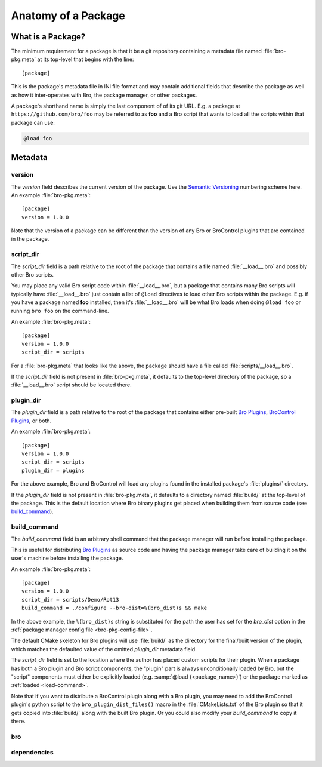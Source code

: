 Anatomy of a Package
====================

What is a Package?
------------------

The minimum requirement for a package is that it be a git repository containing
a metadata file named :file:`bro-pkg.meta` at its top-level that begins with the
line::

  [package]

This is the package's metadata file in INI file format and may contain
additional fields that describe the package as well as how it inter-operates
with Bro, the package manager, or other packages.

A package's shorthand name is simply the last component of of its git URL.  E.g.
a package at ``https://github.com/bro/foo`` may be referred to as **foo** and a
Bro script that wants to load all the scripts within that package can use:

.. code-block:: bro

  @load foo

Metadata
--------

version
~~~~~~~

The `version` field describes the current version of the package.  Use
the `Semantic Versioning <http://semver.org>`_ numbering scheme here.  An
example :file:`bro-pkg.meta`::

  [package]
  version = 1.0.0

Note that the version of a package can be different than the version of any Bro
or BroControl plugins that are contained in the package.

script_dir
~~~~~~~~~~

The `script_dir` field is a path relative to the root of the package that
contains a file named :file:`__load__.bro` and possibly other Bro scripts.

You may place any valid Bro script code within :file:`__load__.bro`, but a
package that contains many Bro scripts will typically have :file:`__load__.bro`
just contain a list of ``@load`` directives to load other Bro scripts within the
package.  E.g. if you have a package named **foo** installed, then it's
:file:`__load__.bro` will be what Bro loads when doing ``@load foo`` or running
``bro foo`` on the command-line.

An example :file:`bro-pkg.meta`::

  [package]
  version = 1.0.0
  script_dir = scripts

For a :file:`bro-pkg.meta` that looks like the above, the package should have a
file called :file:`scripts/__load__.bro`.

If the `script_dir` field is not present in :file:`bro-pkg.meta`, it defaults to
the top-level directory of the package, so a :file:`__load__.bro` script should
be located there.

plugin_dir
~~~~~~~~~~

The `plugin_dir` field is a path relative to the root of the package that
contains either pre-built `Bro Plugins`_, `BroControl Plugins`_, or both.

An example :file:`bro-pkg.meta`::

  [package]
  version = 1.0.0
  script_dir = scripts
  plugin_dir = plugins

For the above example, Bro and BroControl will load any plugins found in the
installed package's :file:`plugins/` directory.

If the `plugin_dir` field is not present in :file:`bro-pkg.meta`, it defaults to
a directory named :file:`build/` at the top-level of the package.  This is the
default location where Bro binary plugins get placed when building them from
source code (see `build_command`_).

build_command
~~~~~~~~~~~~~

The `build_command` field is an arbitrary shell command that the package manager
will run before installing the package.

This is useful for distributing `Bro Plugins`_ as source code and having the
package manager take care of building it on the user's machine before installing
the package.

An example :file:`bro-pkg.meta`::

  [package]
  version = 1.0.0
  script_dir = scripts/Demo/Rot13
  build_command = ./configure --bro-dist=%(bro_dist)s && make

In the above example, the ``%(bro_dist)s`` string is substituted for the path 
the user has set for the `bro_dist` option in the :ref:`package manager config
file <bro-pkg-config-file>`.

The default CMake skeleton for Bro plugins will use :file:`build/` as the
directory for the final/built version of the plugin, which matches the defaulted
value of the omitted `plugin_dir` metadata field.

The `script_dir` field is set to the location where the author has placed custom
scripts for their plugin.  When a package has both a Bro plugin and Bro script
components, the "plugin" part is always unconditionally loaded by Bro, but the
"script" components must either be explicitly loaded (e.g.
:samp:`@load {<package_name>}`) or the package marked as
:ref:`loaded <load-command>`.

Note that if you want to distribute a BroControl plugin along with a Bro plugin,
you may need to add the BroControl plugin's python script to the
``bro_plugin_dist_files()`` macro in the :file:`CMakeLists.txt` of the Bro
plugin so that it gets copied into :file:`build/` along with the built Bro
plugin.  Or you could also modify your `build_command` to copy it there.

bro
~~~

.. @todo: bro version dependency

dependencies
~~~~~~~~~~~~

.. @todo: inter-package dependencies

.. _Bro Plugins: https://www.bro.org/sphinx/devel/plugins.html
.. _BroControl Plugins:  https://www.bro.org/sphinx/components/broctl/README.html#plugins
